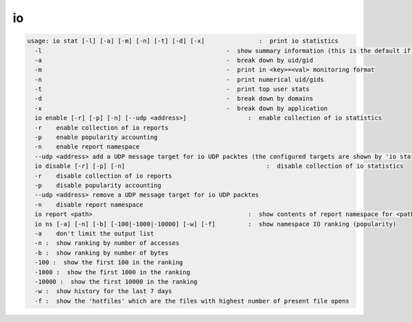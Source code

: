 io
--

.. code-block:: text

  usage: io stat [-l] [-a] [-m] [-n] [-t] [-d] [-x]               :  print io statistics
    -l                                                   -  show summary information (this is the default if -t,-d,-x is not selected)
    -a                                                   -  break down by uid/gid
    -m                                                   -  print in <key>=<val> monitoring format
    -n                                                   -  print numerical uid/gids
    -t                                                   -  print top user stats
    -d                                                   -  break down by domains
    -x                                                   -  break down by application
    io enable [-r] [-p] [-n] [--udp <address>]                 :  enable collection of io statistics
    -r    enable collection of io reports
    -p    enable popularity accounting
    -n    enable report namespace
    --udp <address> add a UDP message target for io UDP packtes (the configured targets are shown by 'io stat -l'
    io disable [-r] [-p] [-n]                                       :  disable collection of io statistics
    -r    disable collection of io reports
    -p    disable popularity accounting
    --udp <address> remove a UDP message target for io UDP packtes
    -n    disable report namespace
    io report <path>                                           :  show contents of report namespace for <path>
    io ns [-a] [-n] [-b] [-100|-1000|-10000] [-w] [-f]         :  show namespace IO ranking (popularity)
    -a    don't limit the output list
    -n :  show ranking by number of accesses
    -b :  show ranking by number of bytes
    -100 :  show the first 100 in the ranking
    -1000 :  show the first 1000 in the ranking
    -10000 :  show the first 10000 in the ranking
    -w :  show history for the last 7 days
    -f :  show the 'hotfiles' which are the files with highest number of present file opens
